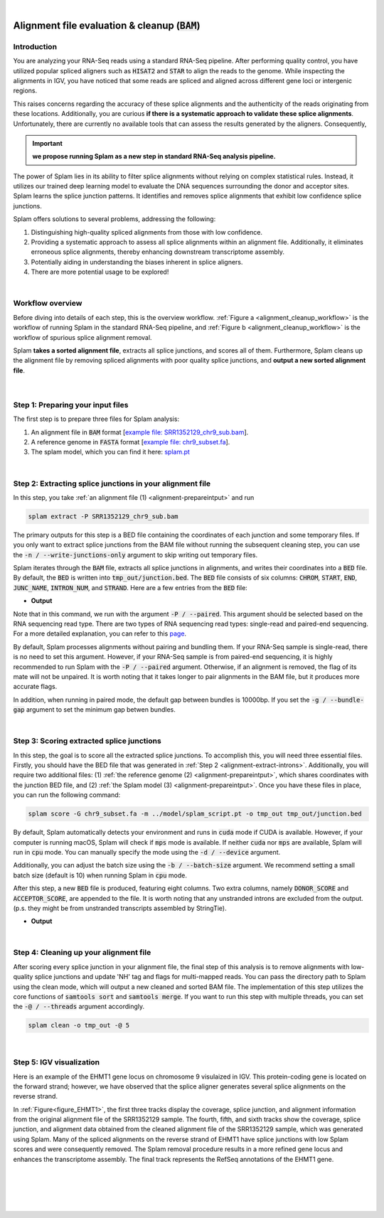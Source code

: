 .. raw:: html

    <script type="text/javascript">
        var observer = new MutationObserver(function(mutations) {
            var dark = document.body.dataset.theme == 'dark';

            if (document.body.dataset.theme == 'auto') {
                dark = window.matchMedia && window.matchMedia('(prefers-color-scheme: dark)').matches;
            }
            
            console.log(dark);
            document.getElementsByClassName('header-image')[0].src = dark ? '../_images/jhu-logo-white.png' : "../_images/jhu-logo-dark.png";
            document.getElementsByClassName('sidebar_ccb')[0].src = dark ? '../_images/JHU_ccb-white.png' : "../_images/JHU_ccb-dark.png";
            document.getElementsByClassName('sidebar_wse')[0].src = dark ? '../_images/JHU_wse-white.png' : "../_images/JHU_wse-dark.png";

            console.log("document.getElementsByClassName('sidebar_wse')[0].src: ", document.getElementsByClassName('sidebar_wse')[0].src);
        })
        observer.observe(document.body, {attributes: true, attributeFilter: ['data-theme']});
        console.log(document.body);
    </script>
    <link rel="preload" href="../_images/jhu-logo-dark.png" as="image">



.. raw:: html
    
    <script type="text/javascript">
        var block_to_insert ;
        var container_block ;
        
        block_to_insert = document.createElement( 'div' );
        block_to_insert.innerHTML = '<img alt="My Logo" style="width:80%;  margin:10px; padding-top:30px" class="logo sidebar_ccb align-center" src="../_images/JHU_ccb-dark.png"><img alt="My Logo" class="logo sidebar_wse align-center" style="width:80%;  margin:10px" src="../_images/JHU_wse-dark.png">' ;
        
        container_block = document.getElementsByClassName( 'sidebar-sticky' )[0];
        console.log("container_block: ", container_block);
        container_block.appendChild( block_to_insert );
    </script>


|

.. _alignment-detailed-section:

Alignment file evaluation & cleanup (:code:`BAM`)
=================================================


.. _alignment-introduction:

Introduction
+++++++++++++++++++++++++++++++++++


You are analyzing your RNA-Seq reads using a standard RNA-Seq pipeline. After performing quality control, you have utilized popular spliced aligners such as :code:`HISAT2` and :code:`STAR` to align the reads to the genome. While inspecting the alignments in IGV, you have noticed that some reads are spliced and aligned across different gene loci or intergenic regions. 

.. Here is an example of the EHMT1 gene locus on chromosome 9 visulaized in IGV. This protein-coding gene is located on the forward strand; however, we have observed that the splice aligner generates several splice alignments on the reverse strand. 


This raises concerns regarding the accuracy of these splice alignments and the authenticity of the reads originating from these locations. Additionally, you are curious **if there is a systematic approach to validate these splice alignments**. Unfortunately, there are currently no available tools that can assess the results generated by the aligners. Consequently,


.. important::

    **we propose running Splam as a new step in standard RNA-Seq analysis pipeline.**



The power of Splam lies in its ability to filter splice alignments without relying on complex statistical rules. Instead, it utilizes our trained deep learning model to evaluate the DNA sequences surrounding the donor and acceptor sites. Splam learns the splice junction patterns. It identifies and removes splice alignments that exhibit low confidence splice junctions.

Splam offers solutions to several problems, addressing the following:

1. Distinguishing high-quality spliced alignments from those with low confidence.
2. Providing a systematic approach to assess all splice alignments within an alignment file. Additionally, it eliminates erroneous splice alignments, thereby enhancing downstream transcriptome assembly.
3. Potentially aiding in understanding the biases inherent in splice aligners.
4. There are more potential usage to be explored!

|

Workflow overview
+++++++++++++++++++++++++++++++++++

Before diving into details of each step, this is the overview workflow. :ref:`Figure a <alignment_cleanup_workflow>` is the workflow of running Splam in the standard RNA-Seq pipeline, and :ref:`Figure b <alignment_cleanup_workflow>` is the workflow of spurious splice alignment removal.

Splam **takes a sorted alignment file**, extracts all splice junctions, and scores all of them. Furthermore, Splam cleans up the alignment file by removing spliced alignments with poor quality splice junctions, and **output a new sorted alignment file**. 


.. _alignment_cleanup_workflow:

.. figure::  ../image/alignment_cleanup_workflow.png
    :align:   center
    :scale:   25 %

|

.. _alignment-prepareintput:

Step 1: Preparing your input files
+++++++++++++++++++++++++++++++++++

The first step is to prepare three files for Splam analysis:

1. An alignment file in :code:`BAM` format [`example file: SRR1352129_chr9_sub.bam <https://github.com/Kuanhao-Chao/splam/blob/main/test/SRR1352129_chr9_sub.bam>`_].  
2. A reference genome in :code:`FASTA` format [`example file: chr9_subset.fa <https://github.com/Kuanhao-Chao/splam/blob/main/test/chr9_subset.fa>`_].
3. The splam model, which you can find it here: `splam.pt <https://github.com/Kuanhao-Chao/splam/blob/main/model/splam_script.pt>`_

|

.. _alignment-extract-introns:

Step 2: Extracting splice junctions in your alignment file
+++++++++++++++++++++++++++++++++++++++++++++++++++++++++++++++

In this step, you take :ref:`an alignment file (1) <alignment-prepareintput>` and run

.. code-block:: bash

    splam extract -P SRR1352129_chr9_sub.bam

The primary outputs for this step is a BED file containing the coordinates of each junction and some temporary files. If you only want to extract splice junctions from the BAM file without running the subsequent cleaning step, you can use the :code:`-n / --write-junctions-only` argument to skip writing out temporary files.

Splam iterates through the :code:`BAM` file, extracts all splice junctions in alignments, and writes their coordinates into a :code:`BED` file. By default, the :code:`BED` is written into :code:`tmp_out/junction.bed`. The :code:`BED` file consists of six columns: :code:`CHROM`, :code:`START`, :code:`END`, :code:`JUNC_NAME`, :code:`INTRON_NUM`, and :code:`STRAND`. Here are a few entries from the :code:`BED` file:

* **Output**

.. code-block:: text
    :linenos:

    chr9    4849549 4860125 JUNC00000007    3       +
    chr9    5923308 5924658 JUNC00000008    6       -
    chr9    5924844 5929044 JUNC00000009    8       -



Note that in this command, we run with the argument :code:`-P / --paired`. This argument should be selected based on the RNA sequencing read type. There are two types of RNA sequencing read types: single-read and paired-end sequencing. For a more detailed explanation, you can refer to this `page <https://www.illumina.com/science/technology/next-generation-sequencing/plan-experiments/paired-end-vs-single-read.html>`_.

By default, Splam processes alignments without pairing and bundling them. If your RNA-Seq sample is single-read, there is no need to set this argument. However, if your RNA-Seq sample is from paired-end sequencing, it is highly recommended to run Splam with the :code:`-P / --paired` argument. Otherwise, if an alignment is removed, the flag of its mate will not be unpaired. It is worth noting that it takes longer to pair alignments in the BAM file, but it produces more accurate flags. 

In addition, when running in paired mode, the default gap between bundles is 10000bp. If you set the :code:`-g / --bundle-gap` argument to set the minimum gap betwen bundles. 

|

Step 3: Scoring extracted splice junctions
++++++++++++++++++++++++++++++++++++++++++++++++++++++++

In this step, the goal is to score all the extracted splice junctions. To accomplish this, you will need three essential files. Firstly, you should have the BED file that was generated in :ref:`Step 2 <alignment-extract-introns>`. Additionally, you will require two additional files: (1) :ref:`the reference genome (2) <alignment-prepareintput>`, which shares coordinates with the junction BED file, and (2) :ref:`the Splam model (3) <alignment-prepareintput>`. Once you have these files in place, you can run the following command:

.. code-block:: bash

    splam score -G chr9_subset.fa -m ../model/splam_script.pt -o tmp_out tmp_out/junction.bed


By default, Splam automatically detects your environment and runs in :code:`cuda` mode if CUDA is available. However, if your computer is running macOS, Splam will check if :code:`mps` mode is available. If neither :code:`cuda` nor :code:`mps` are available, Splam will run in :code:`cpu` mode. You can manually specify the mode using the :code:`-d / --device` argument.

Additionally, you can adjust the batch size using the :code:`-b / --batch-size` argument. We recommend setting a small batch size (default is 10) when running Splam in :code:`cpu` mode.


After this step, a new :code:`BED` file is produced, featuring eight columns. Two extra columns, namely :code:`DONOR_SCORE` and :code:`ACCEPTOR_SCORE`, are appended to the file. It is worth noting that any unstranded introns are excluded from the output. (p.s. they might be from unstranded transcripts assembled by StringTie).

* **Output**

.. code-block:: text
    :linenos:

    chr9    4849549 4860125 JUNC00000007    3       +       0.7723698       0.5370769
    chr9    5923308 5924658 JUNC00000008    6       -       0.9999831       0.9999958
    chr9    5924844 5929044 JUNC00000009    8       -       0.9999883       0.9999949



|


Step 4: Cleaning up your alignment file
++++++++++++++++++++++++++++++++++++++++++++++++++++++++

After scoring every splice junction in your alignment file, the final step of this analysis is to remove alignments with low-quality splice junctions and update 'NH' tag and flags for multi-mapped reads. You can pass the directory path to Splam using the clean mode, which will output a new cleaned and sorted BAM file. The implementation of this step utilizes the core functions of :code:`samtools sort` and :code:`samtools merge`. If you want to run this step with multiple threads, you can set the :code:`-@ / --threads` argument accordingly.


.. code-block:: bash

    splam clean -o tmp_out -@ 5

|

Step 5: IGV visualization
+++++++++++++++++++++++++++++++++++

Here is an example of the EHMT1 gene locus on chromosome 9 visulaized in IGV. This protein-coding gene is located on the forward strand; however, we have observed that the splice aligner generates several splice alignments on the reverse strand. 


In :ref:`Figure<figure_EHMT1>`, the first three tracks display the coverage, splice junction, and alignment information from the original alignment file of the SRR1352129 sample. The fourth, fifth, and sixth tracks show the coverage, splice junction, and alignment data obtained from the cleaned alignment file of the SRR1352129 sample, which was generated using Splam. Many of the spliced alignments on the reverse strand of EHMT1 have splice junctions with low Splam scores and were consequently removed. The Splam removal procedure results in a more refined gene locus and enhances the transcriptome assembly. The final track represents the RefSeq annotations of the EHMT1 gene.


.. _figure_EHMT1:
.. figure::  ../image/figure_S_EHMT1_original.png
    :align:   center
    :scale:   50 %
.. figure::  ../image/figure_S_EHMT1_cleaned.png
    :align:   center
    :scale:   50 %
.. figure::  ../image/figure_S_EHMT1_annotations.png
    :align:   center
    :scale:   50 %

|
|
|
|

.. image:: ../image/jhu-logo-dark.png
   :alt: My Logo
   :class: logo, header-image
   :align: center